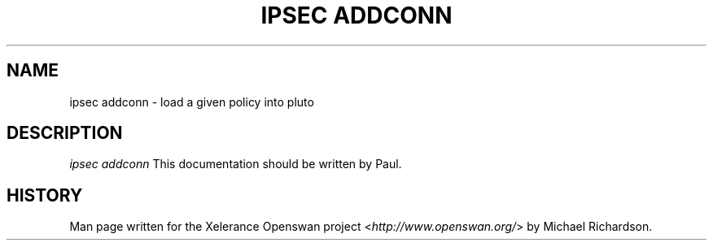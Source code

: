 .\"     Title: ipsec addconn
.\"    Author: 
.\" Generator: DocBook XSL Stylesheets v1.73.2 <http://docbook.sf.net/>
.\"      Date: 11/14/2008
.\"    Manual: 7 Mar 2006
.\"    Source: 7 Mar 2006
.\"
.TH "IPSEC ADDCONN" "8" "11/14/2008" "7 Mar 2006" "7 Mar 2006"
.\" disable hyphenation
.nh
.\" disable justification (adjust text to left margin only)
.ad l
.SH "NAME"
ipsec addconn - load a given policy into pluto
.SH "DESCRIPTION"
.PP
\fIipsec addconn\fR
This documentation should be written by Paul\.
.SH "HISTORY"
.PP
Man page written for the Xelerance Openswan project <\fIhttp://www\.openswan\.org/\fR> by Michael Richardson\.

